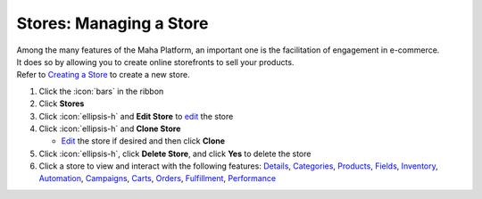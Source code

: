 Stores: Managing a Store
========================
| Among the many features of the Maha Platform, an important one is the facilitation of engagement in e-commerce.
| It does so by allowing you to create online storefronts to sell your products.
| Refer to `Creating a Store </users/guides/stores/create_a_store.html>`_ to create a new store.

#. Click the :icon:`bars` in the ribbon
#. Click **Stores**
#. Click :icon:`ellipsis-h` and **Edit Store** to `edit </users/general/guides/functions_of_the_grid/how_to_edit.html>`_ the store
#. Click :icon:`ellipsis-h` and **Clone Store**

   * `Edit </users/general/guides/functions_of_the_grid/how_to_edit.html>`_ the store if desired and then click **Clone**
#. Click :icon:`ellipsis-h`, click **Delete Store**, and click **Yes** to delete the store
#. Click a store to view and interact with the following features: `Details </users/guides/stores/details.html>`_, `Categories </users/guides/stores/categories.html>`_, `Products </users/guides/stores/products.html>`_, `Fields </users/guides/stores/fields.html>`_, `Inventory </users/guides/stores/inventory.html>`_, `Automation </users/guides/stores/automation.html>`_, `Campaigns </users/guides/stores/campaigns.html>`_, `Carts </users/guides/stores/carts.html>`_, `Orders </users/guides/stores/orders.html>`_, `Fulfillment </users/guides/stores/fulfillment.html>`_, `Performance </users/guides/stores/performance.html>`_
